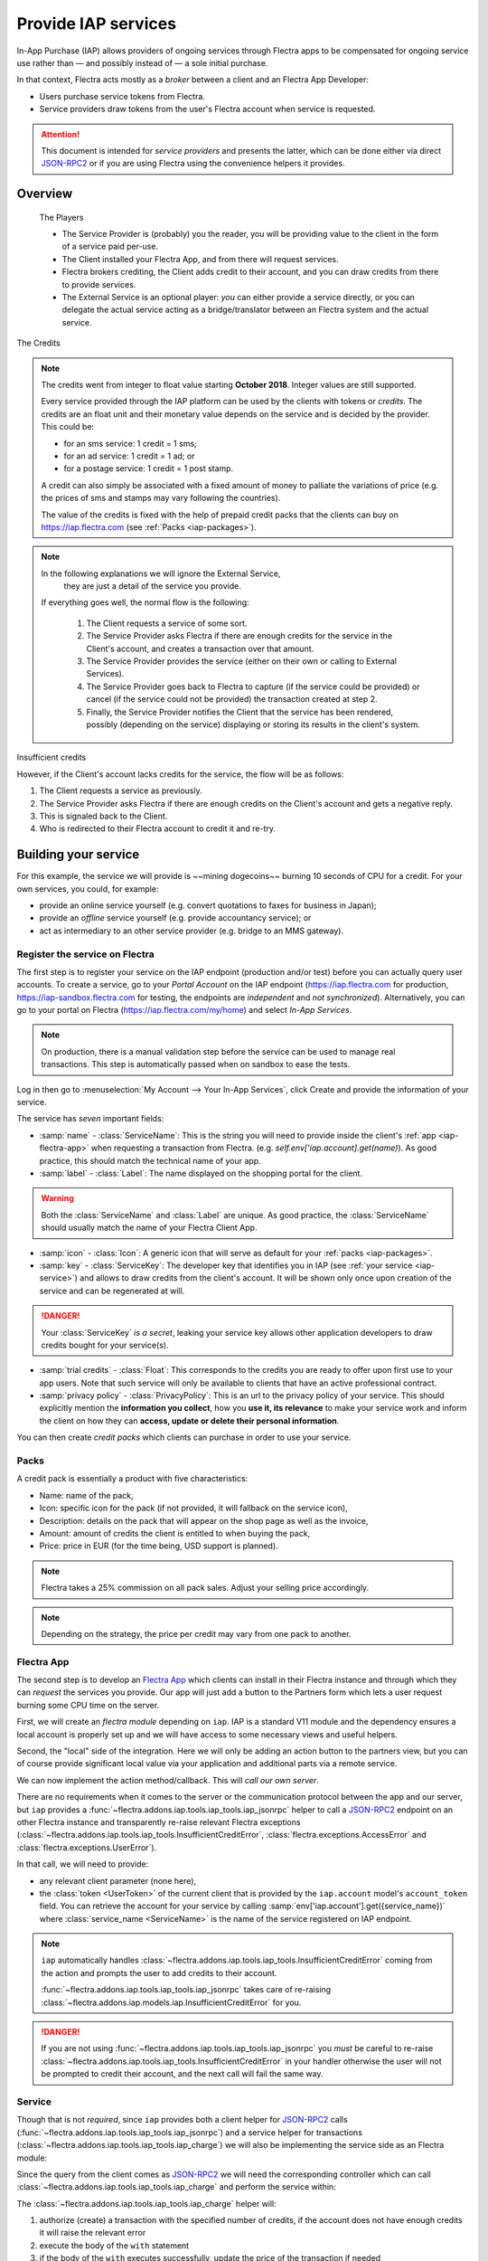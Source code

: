 ====================
Provide IAP services
====================

In-App Purchase (IAP) allows providers of ongoing services through Flectra apps to
be compensated for ongoing service use rather than — and possibly instead of
— a sole initial purchase.

In that context, Flectra acts mostly as a *broker* between a client and an Flectra
App Developer:

* Users purchase service tokens from Flectra.
* Service providers draw tokens from the user's Flectra account when service
  is requested.

.. attention::

    This document is intended for *service providers* and presents the latter,
    which can be done either via direct JSON-RPC2_ or if you are using Flectra
    using the convenience helpers it provides.

Overview
========

    The Players

    * The Service Provider is (probably) you the reader, you will be providing
      value to the client in the form of a service paid per-use.
    * The Client installed your Flectra App, and from there will request services.
    * Flectra brokers crediting, the Client adds credit to their account, and you
      can draw credits from there to provide services.
    * The External Service is an optional player: *you* can either provide a
      service directly, or you can delegate the actual service acting as a
      bridge/translator between an Flectra system and the actual service.


.. figure:: provide_iap_service/credits.jpg
    :align: center

    The Credits

.. note:: The credits went from integer to float value starting **October 2018**.
    Integer values are still supported.

    Every service provided through the IAP platform can be used by the
    clients with tokens or *credits*. The credits are an float unit and
    their monetary value depends on the service and is decided by the
    provider. This could be:

    * for an sms service: 1 credit = 1 sms;
    * for an ad service: 1 credit = 1 ad; or
    * for a postage service: 1 credit = 1 post stamp.

    A credit can also simply be associated with a fixed amount of money
    to palliate the variations of price (e.g. the prices of sms and stamps
    may vary following the countries).

    The value of the credits is fixed with the help of prepaid credit packs
    that the clients can buy on https://iap.flectra.com (see :ref:`Packs <iap-packages>`).

.. note:: In the following explanations we will ignore the External Service,
          they are just a detail of the service you provide.


   If everything goes well, the normal flow is the following:

    1. The Client requests a service of some sort.
    2. The Service Provider asks Flectra if there are enough credits for the
       service in the Client's account, and creates a transaction over that
       amount.
    3. The Service Provider provides the service (either on their own or
       calling to External Services).
    4. The Service Provider goes back to Flectra to capture (if the service could
       be provided) or cancel (if the service could not be provided) the
       transaction created at step 2.
    5. Finally, the Service Provider notifies the Client that the service has
       been rendered, possibly (depending on the service) displaying or
       storing its results in the client's system.

.. figure:: provide_iap_service/no-credit.png
    :align: center

    Insufficient credits

    However, if the Client's account lacks credits for the service, the flow will be as follows:

    1. The Client requests a service as previously.
    2. The Service Provider asks Flectra if there are enough credits on the
       Client's account and gets a negative reply.
    3. This is signaled back to the Client.
    4. Who is redirected to their Flectra account to credit it and re-try.


Building your service
=====================

For this example, the service we will provide is ~~mining dogecoins~~ burning
10 seconds of CPU for a credit. For your own services, you could, for example:

* provide an online service yourself (e.g. convert quotations to faxes for
  business in Japan);
* provide an *offline* service yourself (e.g. provide accountancy service); or
* act as intermediary to an other service provider (e.g. bridge to an MMS
  gateway).

.. _register-service:

Register the service on Flectra
-------------------------------

.. todo:: complete this part with screenshots

The first step is to register your service on the IAP endpoint (production
and/or test) before you can actually query user accounts. To create a service,
go to your *Portal Account* on the IAP endpoint (https://iap.flectra.com for
production, https://iap-sandbox.flectra.com for testing, the endpoints are
*independent* and *not synchronized*). Alternatively, you can go to your portal
on Flectra (https://iap.flectra.com/my/home) and select *In-App Services*.

.. note::

    On production, there is a manual validation step before the service
    can be used to manage real transactions. This step is automatically passed when
    on sandbox to ease the tests.

Log in then go to :menuselection:`My Account --> Your In-App Services`, click
Create and provide the information of your service.


The service has *seven* important fields:

* :samp:`name` - :class:`ServiceName`: This is the string you will need to provide inside
  the client's :ref:`app <iap-flectra-app>` when requesting a transaction from Flectra. (e.g.
  `self.env['iap.account].get(name)`). As good practice, this should match the
  technical name of your app.

* :samp:`label` - :class:`Label`: The name displayed on the shopping portal for the
  client.


.. warning::
   Both the :class:`ServiceName` and :class:`Label` are unique. As good practice, the
   :class:`ServiceName` should usually match the name of your Flectra Client App.

* :samp:`icon` - :class:`Icon`: A generic icon that will serve as default for your
  :ref:`packs <iap-packages>`.

* :samp:`key` - :class:`ServiceKey`: The developer key that identifies you in
  IAP (see :ref:`your service <iap-service>`) and allows to draw credits from
  the client's account. It will be shown only once upon creation of the service
  and can be regenerated at will.

.. danger::
    Your :class:`ServiceKey` *is a secret*, leaking your service key
    allows other application developers to draw credits bought for
    your service(s).

* :samp:`trial credits` - :class:`Float`: This corresponds to the credits you are ready to offer
  upon first use to your app users. Note that such service will only be available to clients that
  have an active professional contract.

* :samp:`privacy policy` - :class:`PrivacyPolicy`: This is an url to the privacy
  policy of your service. This should explicitly mention the **information you collect**,
  how you **use it, its relevance** to make your service work and inform the
  client on how they can **access, update or delete their personal information**.

.. image:: provide_iap_service/menu.png
    :align: center

You can then create *credit packs* which clients can purchase in order to
use your service.

.. _iap-packages:

Packs
-----

A credit pack is essentially a product with five characteristics:

* Name: name of the pack,
* Icon: specific icon for the pack (if not provided, it will fallback on the service icon),
* Description: details on the pack that will appear on the shop page as
  well as the invoice,
* Amount: amount of credits the client is entitled to when buying the pack,
* Price: price in EUR (for the time being, USD support is planned).

.. note::

    Flectra takes a 25% commission on all pack sales. Adjust your selling price accordingly.


.. note::

    Depending on the strategy, the price per credit may vary from one
    pack to another.


.. image:: provide_iap_service/package.png
    :align: center

.. _iap-flectra-app:

Flectra App
-----------

.. todo:: does this actually require apps?

The second step is to develop an `Flectra App`_ which clients can install in their
Flectra instance and through which they can *request* the services you provide.
Our app will just add a button to the Partners form which lets a user request
burning some CPU time on the server.

First, we will create an *flectra module* depending on ``iap``. IAP is a standard
V11 module and the dependency ensures a local account is properly set up and
we will have access to some necessary views and useful helpers.

.. code-block:: python
    :emphasize-lines: 1-5
    :caption: `coalroller/__manifest__.py`

    {
        'name': "Coal Roller",
        'category': 'Tools',
        'depends': ['iap'],
    }

Second, the "local" side of the integration. Here we will only be adding an
action button to the partners view, but you can of course provide significant
local value via your application and additional parts via a remote service.


.. code-block:: python
    :emphasize-lines: 5-7
    :caption: `coalroller/__manifest__.py`

    {
        'name': "Coal Roller",
        'category': 'Tools',
        'depends': ['iap'],
        'data': [
            'views/res_partner_views.xml',
        ],
    }

.. code-block:: xml
    :emphasize-lines: 1-17
    :caption: `coalroller/views/res_partner_views.xml`

    <flectra>
        <record model="ir.ui.view" id="partner_form_coalroll">
            <field name="name">partner.form.coalroll</field>
            <field name="model">res.partner</field>
            <field name="inherit_id" ref="base.view_partner_form" />
            <field name="arch" type="xml">
                <xpath expr="//div[@name='button_box']">
                    <button type="object" name="action_partner_coalroll"
                            class="oe_stat_button" icon="fa-gears">
                        <div class="o_form_field o_stat_info">
                            <span class="o_stat_text">Roll Coal</span>
                        </div>
                    </button>
                </xpath>
            </field>
        </record>
    </flectra>

We can now implement the action method/callback. This will *call our own
server*.

There are no requirements when it comes to the server or the communication
protocol between the app and our server, but ``iap`` provides a
:func:`~flectra.addons.iap.tools.iap_tools.iap_jsonrpc` helper to call a JSON-RPC2_ endpoint on an
other Flectra instance and transparently re-raise relevant Flectra exceptions
(:class:`~flectra.addons.iap.tools.iap_tools.InsufficientCreditError`,
:class:`flectra.exceptions.AccessError` and :class:`flectra.exceptions.UserError`).

In that call, we will need to provide:

* any relevant client parameter (none here),
* the :class:`token <UserToken>` of the current client that is provided by
  the ``iap.account`` model's ``account_token`` field. You can retrieve the
  account for your service by calling :samp:`env['iap.account'].get({service_name})`
  where :class:`service_name <ServiceName>` is the name of the service registered
  on IAP endpoint.

.. code-block:: python
    :emphasize-lines: 1-21
    :caption: `coalroller/models/res_partner.py`

    from flectra import api, models
    from flectra.addons.iap import jsonrpc, InsufficientCreditError

    # whichever URL you deploy the service at, here we will run the remote
    # service in a local Flectra bound to the port 8070
    DEFAULT_ENDPOINT = 'http://localhost:8070'
    class Partner(models.Model):
        _inherit = 'res.partner'

        def action_partner_coalroll(self):
            # fetch the user's token for our service
            user_token = self.env['iap.account'].get('coalroller')
            params = {
                # we don't have any parameter to provide
                'account_token': user_token.account_token
            }
            # ir.config_parameter allows locally overriding the endpoint
            # for testing & al
            endpoint = self.env['ir.config_parameter'].sudo().get_param('coalroller.endpoint', DEFAULT_ENDPOINT)
            jsonrpc(endpoint + '/roll', params=params)
            return True

.. note::

    ``iap`` automatically handles
    :class:`~flectra.addons.iap.tools.iap_tools.InsufficientCreditError` coming from the action
    and prompts the user to add credits to their account.

    :func:`~flectra.addons.iap.tools.iap_tools.iap_jsonrpc` takes care of re-raising
    :class:`~flectra.addons.iap.models.iap.InsufficientCreditError` for you.

.. danger::

    If you are not using :func:`~flectra.addons.iap.tools.iap_tools.iap_jsonrpc` you *must* be
    careful to re-raise
    :class:`~flectra.addons.iap.tools.iap_tools.InsufficientCreditError` in your handler
    otherwise the user will not be prompted to credit their account, and the
    next call will fail the same way.

.. _iap-service:

Service
-------

Though that is not *required*, since ``iap`` provides both a client helper
for JSON-RPC2_ calls (:func:`~flectra.addons.iap.tools.iap_tools.iap_jsonrpc`) and a service helper
for transactions (:class:`~flectra.addons.iap.tools.iap_tools.iap_charge`) we will also be
implementing the service side as an Flectra module:

.. code-block:: python
    :emphasize-lines: 1-5
    :caption: `coalroller_service/__manifest__.py`

    {
        'name': "Coal Roller Service",
        'category': 'Tools',
        'depends': ['iap'],
    }

Since the query from the client comes as JSON-RPC2_ we will need the
corresponding controller which can call :class:`~flectra.addons.iap.tools.iap_tools.iap_charge` and
perform the service within:

.. code-block:: python
    :emphasize-lines: 1-27
    :caption: `coalroller_service/controllers/main.py`

    from passlib import pwd, hash

    from flectra import http
    from flectra.addons.iap.tools.iap_tools import iap_charge

    class CoalBurnerController(http.Controller):
        @http.route('/roll', type='json', auth='none', csrf='false')
        def roll(self, account_token):
            # the service key *is a secret*, it should not be committed in
            # the source
            service_key = http.request.env['ir.config_parameter'].sudo().get_param('coalroller.service_key')

            # we charge 1 credit for 10 seconds of CPU
            cost = 1
            # we set the transaction to expire after 1 hour
            ttl = 1
            # TODO: allow the user to specify how many (tens of seconds) of CPU they want to use
            with iap_charge(http.request.env, service_key, account_token, cost, ttl=ttl):

                # 10 seconds of CPU per credit
                end = time.time()  (10 * cost)
                while time.time() < end:
                    # we will use CPU doing useful things: generating and
                    # hashing passphrases
                    p = pwd.genphrase()
                    h = hash.pbkdf2_sha512.hash(p)
            # here we don't have anything useful to the client, an error
            # will be raised & transmitted in case of issue, if no error
            # is raised we did the job

.. todo:: for the actual IAP will the "portal" page be on flectra.com or iap.flectra.com?

.. todo:: "My Account" > "Your InApp Services"?


The :class:`~flectra.addons.iap.tools.iap_tools.iap_charge` helper will:

1. authorize (create) a transaction with the specified number of credits,
   if the account does not have enough credits it will raise the relevant
   error
2. execute the body of the ``with`` statement
3. if the body of the ``with`` executes successfully, update the price
   of the transaction if needed
4. capture (confirm) the transaction
5. otherwise, if an error is raised from the body of the ``with``, cancel the
   transaction (and release the hold on the credits)

.. danger::

    By default, :class:`~flectra.addons.iap.tools.iap_tools.iap_charge` contacts the *production*
    IAP endpoint, https://iap.flectra.com. While developing and testing your
    service you may want to point it towards the *development* IAP endpoint
    https://iap-sandbox.flectra.com.

    To do so, set the ``iap.endpoint`` config parameter in your service
    Flectra: in debug/developer mode, :menuselection:`Setting --> Technical -->
    Parameters --> System Parameters`, just define an entry for the key
    ``iap.endpoint`` if none already exists).

The :class:`~flectra.addons.iap.tools.iap_tools.iap_charge` helper has two additional optional
parameters we can use to make things clearer to the end-user.

``description``
    is a message which will be associated with the transaction and will be
    displayed in the user's dashboard, it is useful to remind the user why
    the charge exists.
``credit_template``
    is the name of a :ref:`reference/qweb` template which will be rendered
    and shown to the user if their account has less credit available than the
    service provider is requesting, its purpose is to tell your users why
    they should be interested in your IAP offers.

.. code-block:: python
    :emphasize-lines: 5-7
    :caption: `coalroller_service/__manifest__.py`

    {
        'name': "Coal Roller Service",
        'category': 'Tools',
        'depends': ['iap'],
        'data': [
            'views/no-credit.xml',
        ],
    }

.. code-block:: python
    :emphasize-lines: 10-12
    :caption: `coalroller_service/controllers/main.py`

    @http.route('/roll', type='json', auth='none', csrf='false')
    def roll(self, account_token):
        # the service key *is a secret*, it should not be committed in
        # the source
        service_key = http.request.env['ir.config_parameter'].sudo().get_param('coalroller.service_key')

        # we charge 1 credit for 10 seconds of CPU
        cost = 1
        # we set the transaction to expire after 1 hour
        ttl = 1
        # TODO: allow the user to specify how many (tens of seconds) of CPU they want to use
        with charge(http.request.env, service_key, account_token, cost, ttl=ttl
                    description="We're just obeying orders",
                    credit_template='coalroller_service.no_credit'):

            # 10 seconds of CPU per credit
            end = time.time()  (10 * cost)
            while time.time() < end:
                # we will use CPU doing useful things: generating and
                # hashing passphrases
                p = pwd.genphrase()
                h = hash.pbkdf2_sha512.hash(p)

.. code-block:: xml
    :emphasize-lines: 1-18
    :caption: `coalroller_service/views/no-credit.xml`

    <flectra>
        <template id="no_credit" name="No credit warning">
            <div>
                <div class="container-fluid">
                    <div class="row">
                        <div class="col-md-7 offset-lg-1 mt32 mb32">
                        <h2>Consume electricity doing nothing useful!</h2>
                        <ul>
                            <li>Heat our state of the art data center for no reason</li>
                            <li>Use multiple watts for only 0.1€</li>
                            <li>Roll coal without going outside</li>
                        </ul>
                        </div>
                    </div>
                </div>
            </div>
        </template>
    </flectra>

.. TODO:: how do you test your service?

JSON-RPC2_ Transaction API
==========================

.. image:: provide_iap_service/flow.png
    :align: center

* The IAP transaction API does not require using Flectra when implementing your
  server gateway, calls are standard JSON-RPC2_.
* Calls use different *endpoints* but the same *method* on all endpoints
  (``call``).
* Exceptions are returned as JSON-RPC2_ errors, the formal exception name is
  available on ``data.name`` for programmatic manipulation.

.. seealso:: `iap.flectra.com documentation`_ for additional information.

Authorize
---------

.. function:: /iap/1/authorize

    Verifies that the user's account has at least as ``credit`` available
    *and creates a hold (pending transaction) on that amount*.

    Any amount currently on hold by a pending transaction is considered
    unavailable to further authorize calls.

    Returns a :class:`TransactionToken` identifying the pending transaction
    which can be used to capture (confirm) or cancel said transaction (`iap.flectra.com documentation`_).

    :param ServiceKey key:
    :param UserToken account_token:
    :param float credit:
    :param str description: optional, helps users identify the reason for
                            charges on their account
    :param str dbuuid: optional, allows the user to benefit from trial
                       credits if his database is eligible (see :ref:`Service registration <register-service>`)
    :param int ttl: optional, transaction time to live in hours. If the credit are not captured when the transaction expires,
                    the transaction is cancelled. The default value is set to 4320 hours (= 180 days).
    :returns: :class:`TransactionToken` if the authorization succeeded
    :raises: :class:`~flectra.exceptions.AccessError` if the service token is invalid
    :raises: :class:`~flectra.addons.iap.models.iap.InsufficientCreditError` if the account does not have enough credits
    :raises: ``TypeError`` if the ``credit`` value is not an integer or a float

.. code-block:: python

    r = requests.post(FLECTRA + '/iap/1/authorize', json={
        'jsonrpc': '2.0',
        'id': None,
        'method': 'call',
        'params': {
            'account_token': user_account,
            'key': SERVICE_KEY,
            'credit': 25,
            'description': "Why this is being charged",
            'ttl': 1
        }
    }).json()
    if 'error' in r:
        # handle authorize error
    tx = r['result']

    # provide your service here

Capture
-------

.. function:: /iap/1/capture

    Confirms the specified transaction, transferring the reserved credits from
    the user's account to the service provider's.

    Capture calls are idempotent: performing capture calls on an already
    captured transaction has no further effect.

    :param TransactionToken token:
    :param ServiceKey key:
    :param float credit_to_capture: optional parameter to capture a smaller amount of credits than authorized
    :raises: :class:`~flectra.exceptions.AccessError`

.. code-block:: python
  :emphasize-lines: 8

    r2 = requests.post(FLECTRA + '/iap/1/capture', json={
        'jsonrpc': '2.0',
        'id': None,
        'method': 'call',
        'params': {
            'token': tx,
            'key': SERVICE_KEY,
            'credit_to_capture': credit or False,
        }
    }).json()
    if 'error' in r:
        # handle capture error
    # otherwise transaction is captured

Cancel
------

.. function:: /iap/1/cancel

    Cancels the specified transaction, releasing the hold on the user's
    credits.

    Cancel calls are idempotent: performing capture calls on an already
    cancelled transaction has no further effect.

    :param TransactionToken token:
    :param ServiceKey key:
    :raises: :class:`~flectra.exceptions.AccessError`

.. code-block:: python

    r2 = requests.post(FLECTRA + '/iap/1/cancel', json={
        'jsonrpc': '2.0',
        'id': None,
        'method': 'call',
        'params': {
            'token': tx,
            'key': SERVICE_KEY,
        }
    }).json()
    if 'error' in r:
        # handle cancel error
    # otherwise transaction is cancelled

Types
-----

Exceptions aside, these are *abstract types* used for clarity, you should not
care how they are implemented.

.. class:: ServiceName

    String identifying your service on https://iap.flectra.com (production) as well
    as the account related to your service in the client's database.

.. class:: ServiceKey

    Identifier generated for the provider's service. Each key (and service)
    matches a token of a fixed value, as generated by the service provide.

    Multiple types of tokens correspond to multiple services. As an exampe, SMS and MMS
    could either be the same service (with an MMS being 'worth' multiple SMS)
    or could be separate services at separate price points.

    .. danger:: Your service key *is a secret*, leaking your service key
                allows other application developers to draw credits bought for
                your service(s).

.. class:: UserToken

    Identifier for a user account.

.. class:: TransactionToken

    Transaction identifier, returned by the authorization process and consumed
    by either capturing or cancelling the transaction.

.. exception:: flectra.addons.iap.tools.iap_tools.InsufficientCreditError

    Raised during transaction authorization if the credits requested are not
    currently available on the account (either not enough credits or too many
    pending transactions/existing holds).

.. exception:: flectra.exceptions.AccessError
    :noindex:

    Raised by:

    * any operation to which a service token is required, if the service token is invalid; or
    * any failure in an inter-server call. (typically, in :func:`~flectra.addons.iap.tools.iap_tools.iap_jsonrpc`).

.. exception:: flectra.exceptions.UserError
    :noindex:

    Raised by any unexpected behaviour at the discretion of the App developer (*you*).


Test the API
------------

In order to test the developed app, we propose a sandbox platform that allows you to:

1. Test the whole flow from the client's point of view - Actual services and transactions
   that can be consulted. (again this requires to change the endpoint, see the danger note
   in :ref:`Service <iap-service>`).
2. Test the API.

The latter consists in specific tokens that will work on **IAP-Sandbox only**.

* Token ``000000``: Represents a non-existing account. Returns
  an :class:`~flectra.addons.iap.tools.iap_tools.InsufficientCreditError` on authorize attempt.
* Token ``000111``: Represents an account without sufficient credits to perform any service.
  Returns an :class:`~flectra.addons.iap.tools.iap_tools.InsufficientCreditError` on authorize attempt.
* Token ``111111``: Represents an account with enough credits to perform any service.
  An authorize attempt will return a dummy transaction token that is processed by the capture
  and cancel routes.

.. note::

    * Those tokens are only active on the IAP-Sanbox server.
    * The service key is completely ignored with this flow, If you want to run a robust test
      of your service, you should ignore these tokens.

Flectra Helpers
===============

For convenience, if you are implementing your service using Flectra the ``iap``
module provides a few helpers to make IAP flow even simpler.

.. _iap-charging:

Charging
--------

.. class:: flectra.addons.iap.tools.iap_tools.iap_charge(env, key, account_token, credit, [dbuuid, description, credit_template, ttl])

    A *context manager* for authorizing and automatically capturing or
    cancelling transactions for use in the backend/proxy.

    Works much like e.g. a cursor context manager:

    * immediately authorizes a transaction with the specified parameters;
    * executes the ``with`` body;
    * if the body executes in full without error, captures the transaction;
    * otherwise cancels it.

    :param flectra.api.Environment env: used to retrieve the ``iap.endpoint``
                                     configuration key
    :param ServiceKey key:
    :param UserToken token:
    :param float credit:
    :param str description:
    :param Qweb template credit_template:
    :param int ttl:

.. code-block:: python
  :emphasize-lines: 11,13,14,15

    @route('/deathstar/superlaser', type='json')
    def superlaser(self, user_account,
                   coordinates, target,
                   factor=1.0):
        """
        :param factor: superlaser power factor,
                       0.0 is none, 1.0 is full power
        """
        credits = int(MAXIMUM_POWER * factor)
        description = "We will demonstrate the power of this station on your home planet of Alderaan."
        with iap_charge(request.env, SERVICE_KEY, user_account, credits, description) as transaction:
            # TODO: allow other targets
            transaction.credit = max(credits, 2)
            # Sales ongoing one the energy price,
            # a maximum of 2 credits will be charged/captured.
            self.env['systems.planets'].search([
                ('grid', '=', 'M-10'),
                ('name', '=', 'Alderaan'),
            ]).unlink()


Authorize
---------

.. class:: flectra.addons.iap.tools.iap_tools.iap_authorize(env, key, account_token, credit, [dbuuid, description, credit_template, ttl])

    Will authorize everything.

    :param flectra.api.Environment env: used to retrieve the ``iap.endpoint``
                                     configuration key
    :param ServiceKey key:
    :param UserToken token:
    :param float credit:
    :param str description:
    :param Qweb template credit_template:
    :param int ttl:

.. code-block:: python
  :emphasize-lines: 12

    @route('/deathstar/superlaser', type='json')
    def superlaser(self, user_account,
                   coordinates, target,
                   factor=1.0):
        """
        :param factor: superlaser power factor,
                       0.0 is none, 1.0 is full power
        """
        credits = int(MAXIMUM_POWER * factor)
        description = "We will demonstrate the power of this station on your home planet of Alderaan."
        #actual IAP stuff
        transaction_token = authorize(request.env, SERVICE_KEY, user_account, credits, description=description)
        try:
            # Beware the power of this laser
            self.put_galactical_princess_in_sorrow()
        except Exception as e:
            # Nevermind ...
            r = cancel(env,transaction_token, key)
            raise e
        else:
            # We shall rule over the galaxy!
            capture(env,transaction_token, key, min(credits, 2))

Cancel
------

.. class:: flectra.addons.iap.tools.iap_tools.iap_cancel(env, transaction_token, key)

    Will cancel an authorized transaction.

    :param flectra.api.Environment env: used to retrieve the ``iap.endpoint``
                                     configuration key
    :param str transaction_token:
    :param ServiceKey key:

.. code-block:: python
  :emphasize-lines: 16,17,18,19

    @route('/deathstar/superlaser', type='json')
    def superlaser(self, user_account,
                   coordinates, target,
                   factor=1.0):
        """
        :param factor: superlaser power factor,
                       0.0 is none, 1.0 is full power
        """
        credits = int(MAXIMUM_POWER * factor)
        description = "We will demonstrate the power of this station on your home planet of Alderaan."
        #actual IAP stuff
        transaction_token = authorize(request.env, SERVICE_KEY, user_account, credits, description=description)
        try:
            # Beware the power of this laser
            self.put_galactical_princess_in_sorrow()
        except Exception as e:
            # Nevermind ...
            r = cancel(env,transaction_token, key)
            raise e
        else:
            # We shall rule over the galaxy!
            capture(env,transaction_token, key, min(credits, 2))

Capture
-------

.. class:: flectra.addons.iap.tools.iap_tools.iap_capture(env, transaction_token, key, credit)

    Will capture the amount ``credit`` on the given transaction.

    :param flectra.api.Environment env: used to retrieve the ``iap.endpoint``
                                     configuration key
    :param str transaction_token:
    :param ServiceKey key:
    :param credit:

.. code-block:: python
  :emphasize-lines: 20,21,22

    @route('/deathstar/superlaser', type='json')
    def superlaser(self, user_account,
                   coordinates, target,
                   factor=1.0):
        """
        :param factor: superlaser power factor,
                       0.0 is none, 1.0 is full power
        """
        credits = int(MAXIMUM_POWER * factor)
        description = "We will demonstrate the power of this station on your home planet of Alderaan."
        #actual IAP stuff
        transaction_token = authorize(request.env, SERVICE_KEY, user_account, credits, description=description)
        try:
            # Beware the power of this laser
            self.put_galactical_princess_in_sorrow()
        except Exception as e:
            # Nevermind ...
            r = cancel(env,transaction_token, key)
            raise e
        else:
            # We shall rule over the galaxy!
            capture(env,transaction_token, key, min(credits, 2))


.. _JSON-RPC2: https://www.jsonrpc.org/specification
.. _Odoo App: https://www.flectra.com/apps
.. _iap.flectra.com documentation: https://iap.flectra.com/iap/1/documentation
